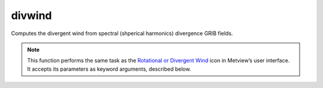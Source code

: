 
divwind
=========================

.. container::
    
    .. container:: leftside

        .. image:: /_static/DIVROT.png
           :width: 48px

    .. container:: rightside

		Computes the divergent wind from spectral (shperical harmonics) divergence GRIB fields.


		.. note:: This function performs the same task as the `Rotational or Divergent Wind <https://confluence.ecmwf.int/display/METV/Rotational+or+Divergent+Wind>`_ icon in Metview’s user interface. It accepts its parameters as keyword arguments, described below.


.. py:function:: divwind(**kwargs)
  
    Computes the divergent wind from spectral (spherical harmonics) divergence GRIB fields.


    :param data: Specifies the divergence GRIB fields. Must be spectral (spherical harmonics) data.
    :type data: :class:`Fieldset`

    :param truncation: Specifies the triangular truncation to be applied to the spherical harmonics input data prior to conversion to lat/lon.
    :type truncation: number, default: 216

    :param smoothing: Specifies whether to apply spatial smoothing to the spherical harmonics prior to transformation to grid points. This operation is performed after the truncation specified in ``truncation``. The smoothing filter is of the form: 
		
		.. math::
		  
		  exp^{(-\frac {n(n+1)}{fltc(fltc+1)})^{mfltexp}}
		
		where:
		
		* n: is the wavenumber
		* fltc, mfltexp: see below
		
		This is roughly equivalent to a :math:`\nabla^{2 \times mfltexp}` operator in grid point space.
    :type smoothing: {"yes", "no"}, default: "no"

    :param fltc: Specifies the value of the parameter fltc to be used in the smoothing filter. Only available if ``smoothing`` set to "yes".
    :type fltc: number, default: 19.4

    :param mfltexp: Specifies the value of the parameter ``mfltexp`` to be used in the smoothing filter. Only available if ``smoothing`` is set to "yes". The default value is 2, roughly equivalent to a  :math:`\nabla^{4}` operator in grid point space.
    :type mfltexp: number, default: 2

    :rtype: :class:`Fieldset`


.. mv-minigallery:: divwind


